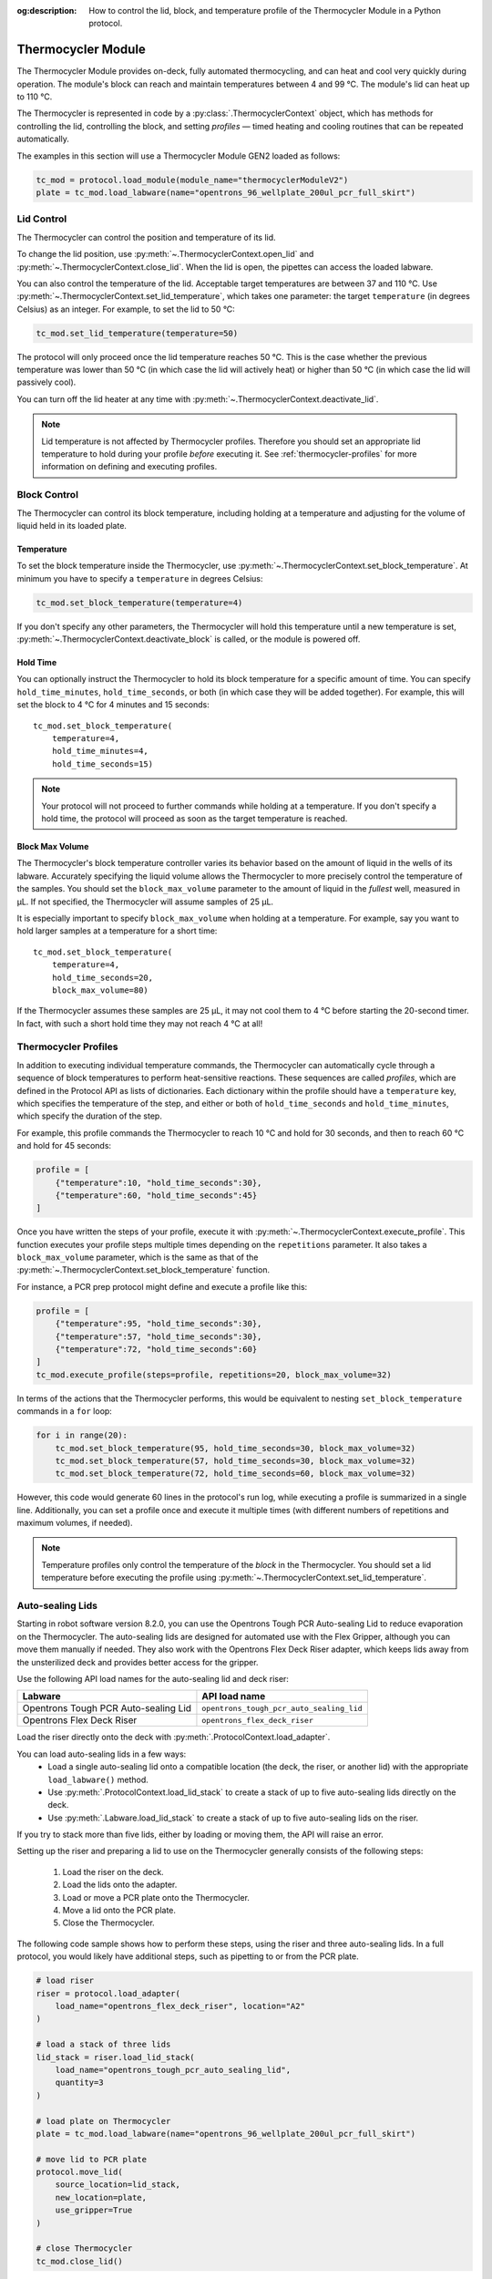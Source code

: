 :og:description: How to control the lid, block, and temperature profile of the Thermocycler Module in a Python protocol.

.. _thermocycler-module:

*******************
Thermocycler Module
*******************

The Thermocycler Module provides on-deck, fully automated thermocycling, and can heat and cool very quickly during operation. The module's block can reach and maintain temperatures between 4 and 99 °C. The module's lid can heat up to 110 °C.

The Thermocycler is represented in code by a :py:class:`.ThermocyclerContext` object, which has methods for controlling the lid, controlling the block, and setting *profiles* — timed heating and cooling routines that can be repeated automatically. 

The examples in this section will use a Thermocycler Module GEN2 loaded as follows:

.. code-block:: python

    tc_mod = protocol.load_module(module_name="thermocyclerModuleV2")
    plate = tc_mod.load_labware(name="opentrons_96_wellplate_200ul_pcr_full_skirt")

.. versionadded:: 2.13

Lid Control
===========

The Thermocycler can control the position and temperature of its lid. 

To change the lid position, use :py:meth:`~.ThermocyclerContext.open_lid` and :py:meth:`~.ThermocyclerContext.close_lid`. When the lid is open, the pipettes can access the loaded labware. 

You can also control the temperature of the lid. Acceptable target temperatures are between 37 and 110 °C. Use :py:meth:`~.ThermocyclerContext.set_lid_temperature`, which takes one parameter: the target ``temperature`` (in degrees Celsius) as an integer. For example, to set the lid to 50 °C:

.. code-block:: python

    tc_mod.set_lid_temperature(temperature=50)

The protocol will only proceed once the lid temperature reaches 50 °C. This is the case whether the previous temperature was lower than 50 °C (in which case the lid will actively heat) or higher than 50 °C (in which case the lid will passively cool).

You can turn off the lid heater at any time with :py:meth:`~.ThermocyclerContext.deactivate_lid`.

.. note::

    Lid temperature is not affected by Thermocycler profiles. Therefore you should set an appropriate lid temperature to hold during your profile *before* executing it. See :ref:`thermocycler-profiles` for more information on defining and executing profiles.

.. versionadded:: 2.0

Block Control
=============

The Thermocycler can control its block temperature, including holding at a temperature and adjusting for the volume of liquid held in its loaded plate.

Temperature
-----------

To set the block temperature inside the Thermocycler, use :py:meth:`~.ThermocyclerContext.set_block_temperature`. At minimum you have to specify a ``temperature`` in degrees Celsius:

.. code-block:: python

        tc_mod.set_block_temperature(temperature=4)
        
If you don't specify any other parameters, the Thermocycler will hold this temperature until a new temperature is set, :py:meth:`~.ThermocyclerContext.deactivate_block` is called, or the module is powered off.

.. versionadded:: 2.0

Hold Time
---------

You can optionally instruct the Thermocycler to hold its block temperature for a specific amount of time. You can specify ``hold_time_minutes``, ``hold_time_seconds``, or both (in which case they will be added together). For example, this will set the block to 4 °C for 4 minutes and 15 seconds::
    
    tc_mod.set_block_temperature(
        temperature=4,
        hold_time_minutes=4,
        hold_time_seconds=15)

.. note ::

    Your protocol will not proceed to further commands while holding at a temperature. If you don't specify a hold time, the protocol will proceed as soon as the target temperature is reached.

.. versionadded:: 2.0

Block Max Volume
----------------

The Thermocycler's block temperature controller varies its behavior based on the amount of liquid in the wells of its labware. Accurately specifying the liquid volume allows the Thermocycler to more precisely control the temperature of the samples. You should set the ``block_max_volume`` parameter to the amount of liquid in the *fullest* well, measured in µL. If not specified, the Thermocycler will assume samples of 25 µL.

It is especially important to specify ``block_max_volume`` when holding at a temperature. For example, say you want to hold larger samples at a temperature for a short time::

        tc_mod.set_block_temperature(
            temperature=4,
            hold_time_seconds=20,
            block_max_volume=80)

If the Thermocycler assumes these samples are 25 µL, it may not cool them to 4 °C before starting the 20-second timer. In fact, with such a short hold time they may not reach 4 °C at all!

.. versionadded:: 2.0


.. _thermocycler-profiles:

Thermocycler Profiles
=====================

In addition to executing individual temperature commands, the Thermocycler can automatically cycle through a sequence of block temperatures to perform heat-sensitive reactions. These sequences are called *profiles*, which are defined in the Protocol API as lists of dictionaries. Each dictionary within the profile should have a ``temperature`` key, which specifies the temperature of the step, and either or both of ``hold_time_seconds`` and ``hold_time_minutes``, which specify the duration of the step. 

For example, this profile commands the Thermocycler to reach 10 °C and hold for 30 seconds, and then to reach 60 °C and hold for 45 seconds:

.. code-block:: python

        profile = [
            {"temperature":10, "hold_time_seconds":30},
            {"temperature":60, "hold_time_seconds":45}
        ]

Once you have written the steps of your profile, execute it with :py:meth:`~.ThermocyclerContext.execute_profile`. This function executes your profile steps multiple times depending on the ``repetitions`` parameter. It also takes a ``block_max_volume`` parameter, which is the same as that of the :py:meth:`~.ThermocyclerContext.set_block_temperature` function.

For instance, a PCR prep protocol might define and execute a profile like this:

.. code-block:: python

        profile = [
            {"temperature":95, "hold_time_seconds":30},
            {"temperature":57, "hold_time_seconds":30},
            {"temperature":72, "hold_time_seconds":60}
        ]
        tc_mod.execute_profile(steps=profile, repetitions=20, block_max_volume=32)

In terms of the actions that the Thermocycler performs, this would be equivalent to nesting ``set_block_temperature`` commands in a ``for`` loop:

.. code-block:: python

        for i in range(20):
            tc_mod.set_block_temperature(95, hold_time_seconds=30, block_max_volume=32)
            tc_mod.set_block_temperature(57, hold_time_seconds=30, block_max_volume=32)
            tc_mod.set_block_temperature(72, hold_time_seconds=60, block_max_volume=32)
            
However, this code would generate 60 lines in the protocol's run log, while executing a profile is summarized in a single line. Additionally, you can set a profile once and execute it multiple times (with different numbers of repetitions and maximum volumes, if needed).

.. note::

    Temperature profiles only control the temperature of the `block` in the Thermocycler. You should set a lid temperature before executing the profile using :py:meth:`~.ThermocyclerContext.set_lid_temperature`.

.. versionadded:: 2.0

Auto-sealing Lids
=================

Starting in robot software version 8.2.0, you can use the Opentrons Tough PCR Auto-sealing Lid to reduce evaporation on the Thermocycler. The auto-sealing lids are designed for automated use with the Flex Gripper, although you can move them manually if needed. They also work with the Opentrons Flex Deck Riser adapter, which keeps lids away from the unsterilized deck and provides better access for the gripper.

Use the following API load names for the auto-sealing lid and deck riser:

.. list-table::
  :header-rows: 1

  * - Labware
    - API load name
  * - Opentrons Tough PCR Auto-sealing Lid
    - ``opentrons_tough_pcr_auto_sealing_lid``
  * - Opentrons Flex Deck Riser
    - ``opentrons_flex_deck_riser``

Load the riser directly onto the deck with :py:meth:`.ProtocolContext.load_adapter`.

You can load auto-sealing lids in a few ways:
    - Load a single auto-sealing lid onto a compatible location (the deck, the riser, or another lid) with the appropriate ``load_labware()`` method.
    - Use :py:meth:`.ProtocolContext.load_lid_stack` to create a stack of up to five auto-sealing lids directly on the deck.
    - Use :py:meth:`.Labware.load_lid_stack` to create a stack of up to five auto-sealing lids on the riser.

If you try to stack more than five lids, either by loading or moving them, the API will raise an error.

Setting up the riser and preparing a lid to use on the Thermocycler generally consists of the following steps:

  1. Load the riser on the deck.
  2. Load the lids onto the adapter.
  3. Load or move a PCR plate onto the Thermocycler.
  4. Move a lid onto the PCR plate.
  5. Close the Thermocycler.

The following code sample shows how to perform these steps, using the riser and three auto-sealing lids. In a full protocol, you would likely have additional steps, such as pipetting to or from the PCR plate.

.. code-block:: python

    # load riser
    riser = protocol.load_adapter(
        load_name="opentrons_flex_deck_riser", location="A2"
    )

    # load a stack of three lids
    lid_stack = riser.load_lid_stack(
        load_name="opentrons_tough_pcr_auto_sealing_lid",
        quantity=3
    )

    # load plate on Thermocycler
    plate = tc_mod.load_labware(name="opentrons_96_wellplate_200ul_pcr_full_skirt")

    # move lid to PCR plate
    protocol.move_lid(
        source_location=lid_stack,
        new_location=plate,
        use_gripper=True
    )

    # close Thermocycler
    tc_mod.close_lid()

.. warning::
    When using the auto-sealing lids, `do not` affix a rubber automation seal to the inside of the Thermocycler lid. The Thermocycler will not close properly.

When you're finished with a lid, use the gripper to dispose of it in either the waste chute or a trash bin::

    tc_mod.open_lid()
    protocol.move_lid(
        source_location=plate,
        new_location=trash, 
        use_gripper=True)

.. versionadded:: 2.16
    :py:class:`.TrashBin` and :py:class:`.WasteChute` objects can accept lids.

.. versionadded:: 2.23
    Use :py:meth:`.ProtocolContext.load_lid_stack` and :py:meth:`.ProtocolContext.move_lid` to stack and move auto-sealing lids in your protocol. 

You can then move the PCR plate off of the Thermocycler. The Flex Gripper can't move a plate that has a lid on top of it. Always move the lid first, then the plate.

Changes with the GEN2 Thermocycler Module
=========================================

All methods of :py:class:`.ThermocyclerContext` work with both the GEN1 and GEN2 Thermocycler. One practical difference is that the GEN2 module has a plate lift feature to make it easier to remove the plate manually or with the Opentrons Flex Gripper. To activate the plate lift, press the button on the Thermocycler for three seconds while the lid is open. If you need to do this in the middle of a run, call :py:meth:`~.ProtocolContext.pause`, lift and move the plate, and then resume the run.
